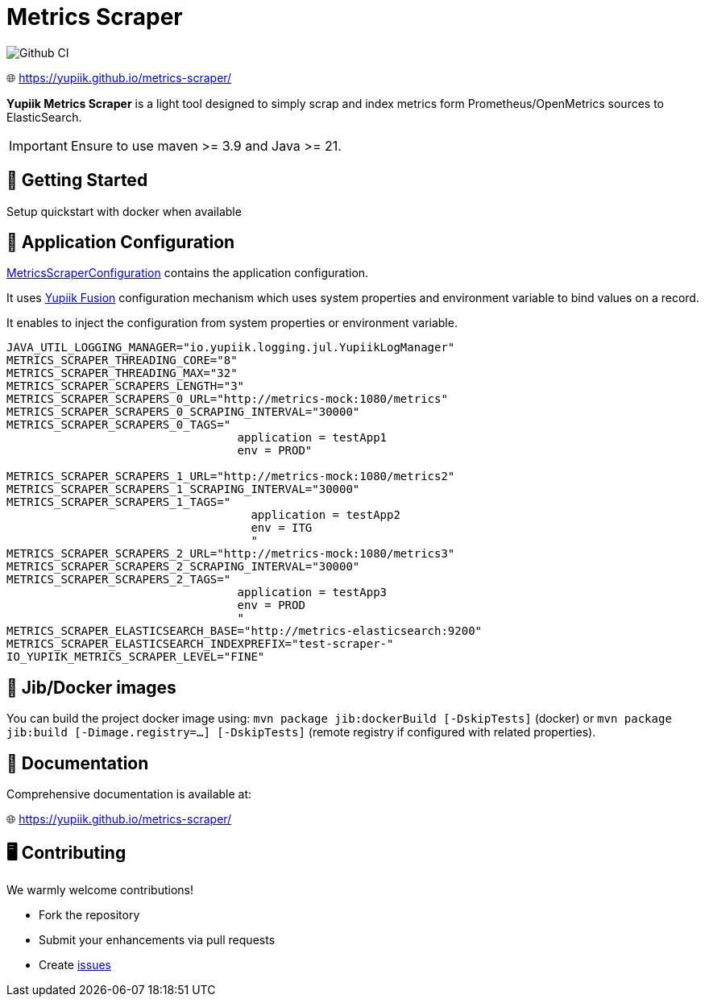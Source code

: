 = Metrics Scraper

image::https://github.com/yupiik/metrics-scraper/actions/workflows/maven.yml/badge.svg?branch=main[Github CI,float="right"]

🌐 https://yupiik.github.io/metrics-scraper/

**Yupiik Metrics Scraper** is a light tool designed to simply scrap and index metrics form Prometheus/OpenMetrics sources to ElasticSearch.


IMPORTANT: Ensure to use maven >= 3.9 and Java >= 21.

== 🔧 Getting Started

Setup quickstart with docker when available

== 🧩 Application Configuration

link:src/main/java/io/yupiik/metrics/scraper/configuration/MetricsScraperConfiguration.java[MetricsScraperConfiguration] contains the application configuration.

It uses https://www.yupiik.io/fusion/[Yupiik Fusion] configuration mechanism which uses system properties and environment variable to bind values on a record.

It enables to inject the configuration from system properties or environment variable.

[source, bash]
----
JAVA_UTIL_LOGGING_MANAGER="io.yupiik.logging.jul.YupiikLogManager"
METRICS_SCRAPER_THREADING_CORE="8"
METRICS_SCRAPER_THREADING_MAX="32"
METRICS_SCRAPER_SCRAPERS_LENGTH="3"
METRICS_SCRAPER_SCRAPERS_0_URL="http://metrics-mock:1080/metrics"
METRICS_SCRAPER_SCRAPERS_0_SCRAPING_INTERVAL="30000"
METRICS_SCRAPER_SCRAPERS_0_TAGS="
                                  application = testApp1
                                  env = PROD"

METRICS_SCRAPER_SCRAPERS_1_URL="http://metrics-mock:1080/metrics2"
METRICS_SCRAPER_SCRAPERS_1_SCRAPING_INTERVAL="30000"
METRICS_SCRAPER_SCRAPERS_1_TAGS="
                                    application = testApp2
                                    env = ITG
                                    "
METRICS_SCRAPER_SCRAPERS_2_URL="http://metrics-mock:1080/metrics3"
METRICS_SCRAPER_SCRAPERS_2_SCRAPING_INTERVAL="30000"
METRICS_SCRAPER_SCRAPERS_2_TAGS="
                                  application = testApp3
                                  env = PROD
                                  "
METRICS_SCRAPER_ELASTICSEARCH_BASE="http://metrics-elasticsearch:9200"
METRICS_SCRAPER_ELASTICSEARCH_INDEXPREFIX="test-scraper-"
IO_YUPIIK_METRICS_SCRAPER_LEVEL="FINE"
----

== 🚀 Jib/Docker images

You can build the project docker image using: `mvn package jib:dockerBuild [-DskipTests]` (docker) or `mvn package jib:build [-Dimage.registry=...] [-DskipTests]` (remote registry if configured with related properties).

== 📖 Documentation

Comprehensive documentation is available at:

🌐 https://yupiik.github.io/metrics-scraper/

== 🖥️ Contributing

We warmly welcome contributions!

- Fork the repository
- Submit your enhancements via pull requests
- Create https://github.com/yupiik/metrics-scraper/issues[issues]